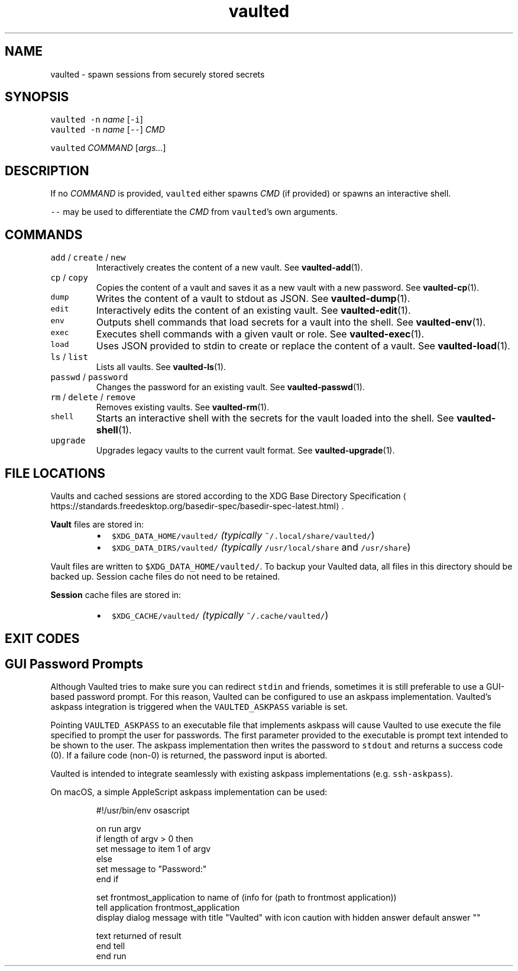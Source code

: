 .TH vaulted 1
.SH NAME
.PP
vaulted \- spawn sessions from securely stored secrets
.SH SYNOPSIS
.PP
\fB\fCvaulted\fR \fB\fC\-n\fR \fIname\fP [\fB\fC\-i\fR]
.br
\fB\fCvaulted\fR \fB\fC\-n\fR \fIname\fP [\fB\fC\-\-\fR] \fICMD\fP
.PP
\fB\fCvaulted\fR \fICOMMAND\fP [\fIargs...\fP]
.SH DESCRIPTION
.PP
If no \fICOMMAND\fP is provided, \fB\fCvaulted\fR either spawns \fICMD\fP (if provided) or
spawns an interactive shell.
.PP
\fB\fC\-\-\fR may be used to differentiate the \fICMD\fP from \fB\fCvaulted\fR\&'s own arguments.
.SH COMMANDS
.TP
\fB\fCadd\fR / \fB\fCcreate\fR / \fB\fCnew\fR
Interactively creates the content of a new vault. See 
.BR vaulted-add (1).
.TP
\fB\fCcp\fR / \fB\fCcopy\fR
Copies the content of a vault and saves it as a new vault with a new password. See 
.BR vaulted-cp (1).
.TP
\fB\fCdump\fR
Writes the content of a vault to stdout as JSON. See 
.BR vaulted-dump (1).
.TP
\fB\fCedit\fR
Interactively edits the content of an existing vault. See 
.BR vaulted-edit (1).
.TP
\fB\fCenv\fR
Outputs shell commands that load secrets for a vault into the shell. See 
.BR vaulted-env (1).
.TP
\fB\fCexec\fR
Executes shell commands with a given vault or role. See 
.BR vaulted-exec (1).
.TP
\fB\fCload\fR
Uses JSON provided to stdin to create or replace the content of a vault. See 
.BR vaulted-load (1).
.TP
\fB\fCls\fR / \fB\fClist\fR
Lists all vaults. See 
.BR vaulted-ls (1).
.TP
\fB\fCpasswd\fR / \fB\fCpassword\fR
Changes the password for an existing vault. See 
.BR vaulted-passwd (1).
.TP
\fB\fCrm\fR / \fB\fCdelete\fR / \fB\fCremove\fR
Removes existing vaults. See 
.BR vaulted-rm (1).
.TP
\fB\fCshell\fR
Starts an interactive shell with the secrets for the vault loaded into the shell. See 
.BR vaulted-shell (1).
.TP
\fB\fCupgrade\fR
Upgrades legacy vaults to the current vault format. See 
.BR vaulted-upgrade (1).
.SH FILE LOCATIONS
.PP
Vaults and cached sessions are stored according to the XDG Base Directory Specification \[la]https://standards.freedesktop.org/basedir-spec/basedir-spec-latest.html\[ra]\&.
.PP
\fBVault\fP files are stored in:
.RS
.IP \(bu 2
\fB\fC$XDG_DATA_HOME/vaulted/\fR \fI(typically \fB\fC~/.local/share/vaulted/\fR)\fP
.IP \(bu 2
\fB\fC$XDG_DATA_DIRS/vaulted/\fR \fI(typically \fB\fC/usr/local/share\fR and \fB\fC/usr/share\fR)\fP
.RE
.PP
Vault files are written to \fB\fC$XDG_DATA_HOME/vaulted/\fR\&. To backup your Vaulted data, all files in
this directory should be backed up. Session cache files do not need to be retained.
.PP
\fBSession\fP cache files are stored in:
.RS
.IP \(bu 2
\fB\fC$XDG_CACHE/vaulted/\fR \fI(typically \fB\fC~/.cache/vaulted/\fR)\fP
.RE
.SH EXIT CODES
.TS
allbox;
cb cb
c l
c l
c l
c l
c l
.
Exit code	Meaning
0	Success.
64	Invalid CLI usage (see message for more details).
65	There was an unrecoverable problem with the vault file.
69	A required service is presently unavailable (e.g. askpass).
79	Invalid password supplied.
.TE
.SH GUI Password Prompts
.PP
Although Vaulted tries to make sure you can redirect \fB\fCstdin\fR and friends,
sometimes it is still preferable to use a GUI\-based password prompt. For this
reason, Vaulted can be configured to use an askpass implementation. Vaulted's
askpass integration is triggered when the \fB\fCVAULTED_ASKPASS\fR variable is set.
.PP
Pointing \fB\fCVAULTED_ASKPASS\fR to an executable file that implements askpass will
cause Vaulted to use execute the file specified to prompt the user for
passwords. The first parameter provided to the executable is prompt text
intended to be shown to the user. The askpass implementation then writes the
password to \fB\fCstdout\fR and returns a success code (0). If a failure code (non\-0)
is returned, the password input is aborted.
.PP
Vaulted is intended to integrate seamlessly with existing askpass
implementations (e.g. \fB\fCssh\-askpass\fR).
.PP
On macOS, a simple AppleScript askpass implementation can be used:
.PP
.RS
.nf
#!/usr/bin/env osascript

on run argv
    if length of argv > 0 then
        set message to item 1 of argv
    else
        set message to "Password:"
    end if

    set frontmost_application to name of (info for (path to frontmost application))
    tell application frontmost_application
        display dialog message with title "Vaulted" with icon caution with hidden answer default answer ""

        text returned of result
    end tell
end run
.fi
.RE
